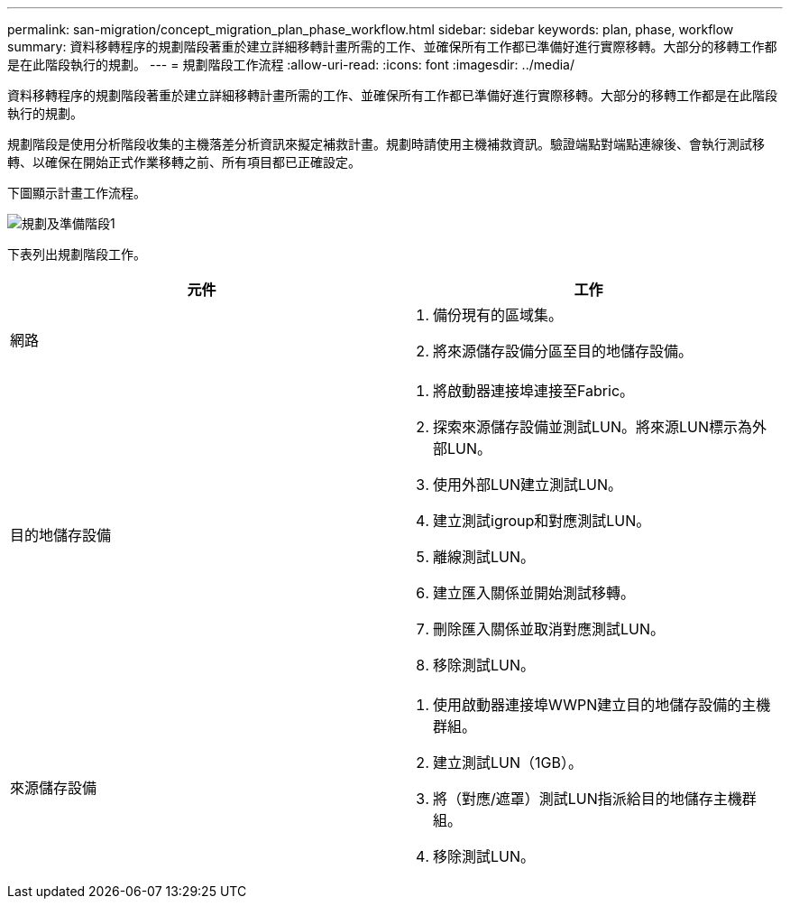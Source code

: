 ---
permalink: san-migration/concept_migration_plan_phase_workflow.html 
sidebar: sidebar 
keywords: plan, phase, workflow 
summary: 資料移轉程序的規劃階段著重於建立詳細移轉計畫所需的工作、並確保所有工作都已準備好進行實際移轉。大部分的移轉工作都是在此階段執行的規劃。 
---
= 規劃階段工作流程
:allow-uri-read: 
:icons: font
:imagesdir: ../media/


[role="lead"]
資料移轉程序的規劃階段著重於建立詳細移轉計畫所需的工作、並確保所有工作都已準備好進行實際移轉。大部分的移轉工作都是在此階段執行的規劃。

規劃階段是使用分析階段收集的主機落差分析資訊來擬定補救計畫。規劃時請使用主機補救資訊。驗證端點對端點連線後、會執行測試移轉、以確保在開始正式作業移轉之前、所有項目都已正確設定。

下圖顯示計畫工作流程。

image::../media/plan_and_prepare_phase_1.png[規劃及準備階段1]

下表列出規劃階段工作。

[cols="2*"]
|===
| 元件 | 工作 


 a| 
網路
 a| 
. 備份現有的區域集。
. 將來源儲存設備分區至目的地儲存設備。




 a| 
目的地儲存設備
 a| 
. 將啟動器連接埠連接至Fabric。
. 探索來源儲存設備並測試LUN。將來源LUN標示為外部LUN。
. 使用外部LUN建立測試LUN。
. 建立測試igroup和對應測試LUN。
. 離線測試LUN。
. 建立匯入關係並開始測試移轉。
. 刪除匯入關係並取消對應測試LUN。
. 移除測試LUN。




 a| 
來源儲存設備
 a| 
. 使用啟動器連接埠WWPN建立目的地儲存設備的主機群組。
. 建立測試LUN（1GB）。
. 將（對應/遮罩）測試LUN指派給目的地儲存主機群組。
. 移除測試LUN。


|===
